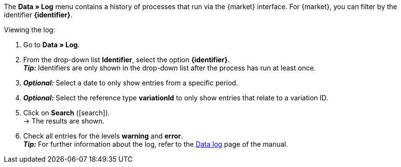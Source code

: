 The *Data » Log* menu contains a history of processes that run via the {market} interface. For {market}, you can filter by the identifier *{identifier}*.

[.instruction]
Viewing the log:

. Go to *Data » Log*.
. From the drop-down list *Identifier*, select the option *{identifier}*. +
*_Tip:_* Identifiers are only shown in the drop-down list after the process has run at least once.
. *_Optional:_* Select a date to only show entries from a specific period.
. *_Optional:_* Select the reference type *variationId* to only show entries that relate to a variation ID.
. Click on *Search* (icon:search[role="blue"]). +
→ The results are shown.
. Check all entries for the levels *warning* and *error*. +
*_Tip:_* For further information about the log, refer to the <<data/datalog#, Data log>> page of the manual.

////
:market: xxxx
:identifier: xxxx
////
